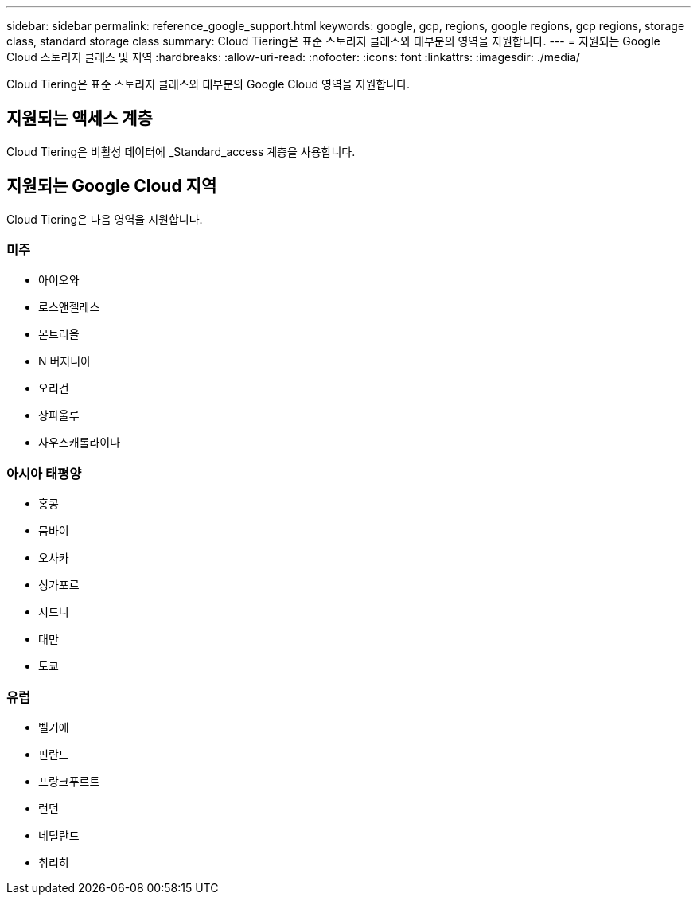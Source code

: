 ---
sidebar: sidebar 
permalink: reference_google_support.html 
keywords: google, gcp, regions, google regions, gcp regions, storage class, standard storage class 
summary: Cloud Tiering은 표준 스토리지 클래스와 대부분의 영역을 지원합니다. 
---
= 지원되는 Google Cloud 스토리지 클래스 및 지역
:hardbreaks:
:allow-uri-read: 
:nofooter: 
:icons: font
:linkattrs: 
:imagesdir: ./media/


[role="lead"]
Cloud Tiering은 표준 스토리지 클래스와 대부분의 Google Cloud 영역을 지원합니다.



== 지원되는 액세스 계층

Cloud Tiering은 비활성 데이터에 _Standard_access 계층을 사용합니다.



== 지원되는 Google Cloud 지역

Cloud Tiering은 다음 영역을 지원합니다.



=== 미주

* 아이오와
* 로스앤젤레스
* 몬트리올
* N 버지니아
* 오리건
* 상파울루
* 사우스캐롤라이나




=== 아시아 태평양

* 홍콩
* 뭄바이
* 오사카
* 싱가포르
* 시드니
* 대만
* 도쿄




=== 유럽

* 벨기에
* 핀란드
* 프랑크푸르트
* 런던
* 네덜란드
* 취리히

